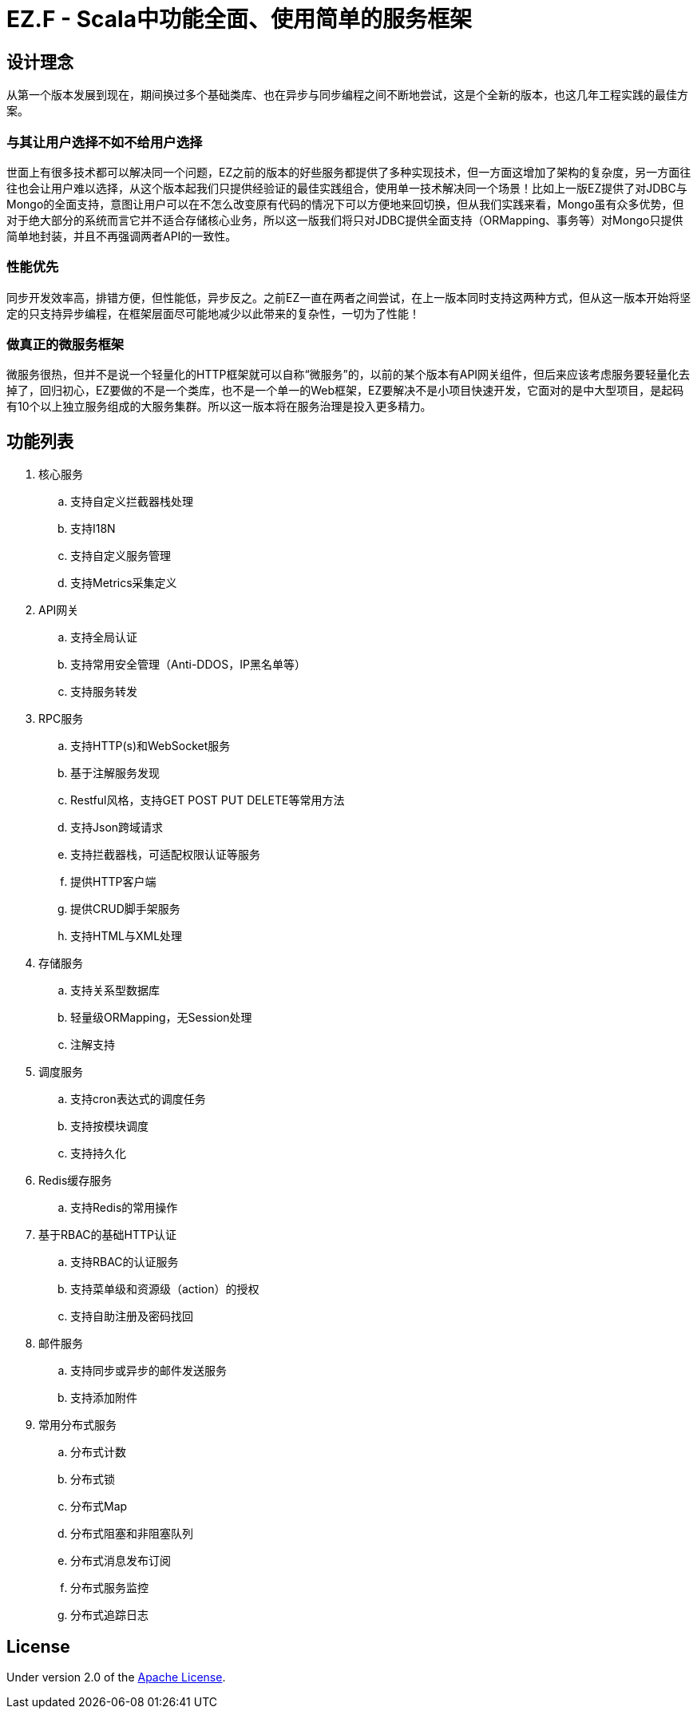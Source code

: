 = EZ.F - Scala中功能全面、使用简单的服务框架

== 设计理念
从第一个版本发展到现在，期间换过多个基础类库、也在异步与同步编程之间不断地尝试，这是个全新的版本，也这几年工程实践的最佳方案。

=== 与其让用户选择不如不给用户选择
世面上有很多技术都可以解决同一个问题，EZ之前的版本的好些服务都提供了多种实现技术，但一方面这增加了架构的复杂度，另一方面往往也会让用户难以选择，从这个版本起我们只提供经验证的最佳实践组合，使用单一技术解决同一个场景！比如上一版EZ提供了对JDBC与Mongo的全面支持，意图让用户可以在不怎么改变原有代码的情况下可以方便地来回切换，但从我们实践来看，Mongo虽有众多优势，但对于绝大部分的系统而言它并不适合存储核心业务，所以这一版我们将只对JDBC提供全面支持（ORMapping、事务等）对Mongo只提供简单地封装，并且不再强调两者API的一致性。

=== 性能优先
同步开发效率高，排错方便，但性能低，异步反之。之前EZ一直在两者之间尝试，在上一版本同时支持这两种方式，但从这一版本开始将坚定的只支持异步编程，在框架层面尽可能地减少以此带来的复杂性，一切为了性能！

=== 做真正的微服务框架
微服务很热，但并不是说一个轻量化的HTTP框架就可以自称“微服务”的，以前的某个版本有API网关组件，但后来应该考虑服务要轻量化去掉了，回归初心，EZ要做的不是一个类库，也不是一个单一的Web框架，EZ要解决不是小项目快速开发，它面对的是中大型项目，是起码有10个以上独立服务组成的大服务集群。所以这一版本将在服务治理是投入更多精力。

== 功能列表

. 核心服务
.. 支持自定义拦截器栈处理
.. 支持I18N
.. 支持自定义服务管理
.. 支持Metrics采集定义

. API网关
.. 支持全局认证
.. 支持常用安全管理（Anti-DDOS，IP黑名单等）
.. 支持服务转发

. RPC服务
.. 支持HTTP(s)和WebSocket服务
.. 基于注解服务发现
.. Restful风格，支持GET POST PUT DELETE等常用方法
.. 支持Json跨域请求
.. 支持拦截器栈，可适配权限认证等服务
.. 提供HTTP客户端
.. 提供CRUD脚手架服务
.. 支持HTML与XML处理

. 存储服务
.. 支持关系型数据库
.. 轻量级ORMapping，无Session处理
.. 注解支持

. 调度服务
.. 支持cron表达式的调度任务
.. 支持按模块调度
.. 支持持久化

. Redis缓存服务
.. 支持Redis的常用操作

. 基于RBAC的基础HTTP认证
.. 支持RBAC的认证服务
.. 支持菜单级和资源级（action）的授权
.. 支持自助注册及密码找回

. 邮件服务
.. 支持同步或异步的邮件发送服务
.. 支持添加附件

. 常用分布式服务
.. 分布式计数
.. 分布式锁
.. 分布式Map
.. 分布式阻塞和非阻塞队列
.. 分布式消息发布订阅
.. 分布式服务监控
.. 分布式追踪日志

== License

Under version 2.0 of the http://www.apache.org/licenses/LICENSE-2.0[Apache License].
